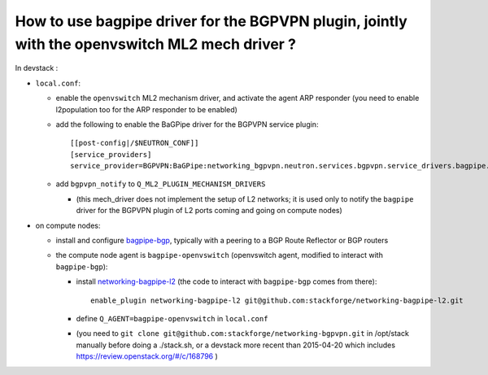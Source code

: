 How to use bagpipe driver for the BGPVPN plugin, jointly with the openvswitch ML2 mech driver ?
-----------------------------------------------------------------------------------------------

In devstack :

* ``local.conf``: 

  * enable the ``openvswitch`` ML2 mechanism driver, and activate the agent ARP responder (you need to enable l2population too for the ARP responder to be enabled)

  * add the following to enable the BaGPipe driver for the BGPVPN service plugin::

	[[post-config|/$NEUTRON_CONF]]
	[service_providers]
	service_provider=BGPVPN:BaGPipe:networking_bgpvpn.neutron.services.bgpvpn.service_drivers.bagpipe.bagpipe.BaGPipeBGPVPNDriver:default

  * add ``bgpvpn_notify`` to ``Q_ML2_PLUGIN_MECHANISM_DRIVERS``

    * (this mech_driver does not implement the setup of L2 networks; it is used only to notify the ``bagpipe`` driver for the BGPVPN plugin of L2 ports coming and going on compute nodes)

* on compute nodes:

  * install and configure bagpipe-bgp_, typically with a peering to a BGP Route Reflector or BGP routers

  * the compute node agent is ``bagpipe-openvswitch`` (openvswitch agent, modified to interact with ``bagpipe-bgp``):

    * install networking-bagpipe-l2_  (the code to interact with ``bagpipe-bgp`` comes from there)::

	enable_plugin networking-bagpipe-l2 git@github.com:stackforge/networking-bagpipe-l2.git

    * define ``Q_AGENT=bagpipe-openvswitch`` in ``local.conf``

    * (you need to ``git clone git@github.com:stackforge/networking-bgpvpn.git`` in /opt/stack manually before doing a ./stack.sh,
      or a devstack more recent than 2015-04-20 which includes https://review.openstack.org/#/c/168796 )

.. _bagpipe-bgp: https://github.com/Orange-OpenSource/bagpipe-bgp
.. _networking-bagpipe-l2: https://github.com/stackforge/networking-bagpipe-l2



